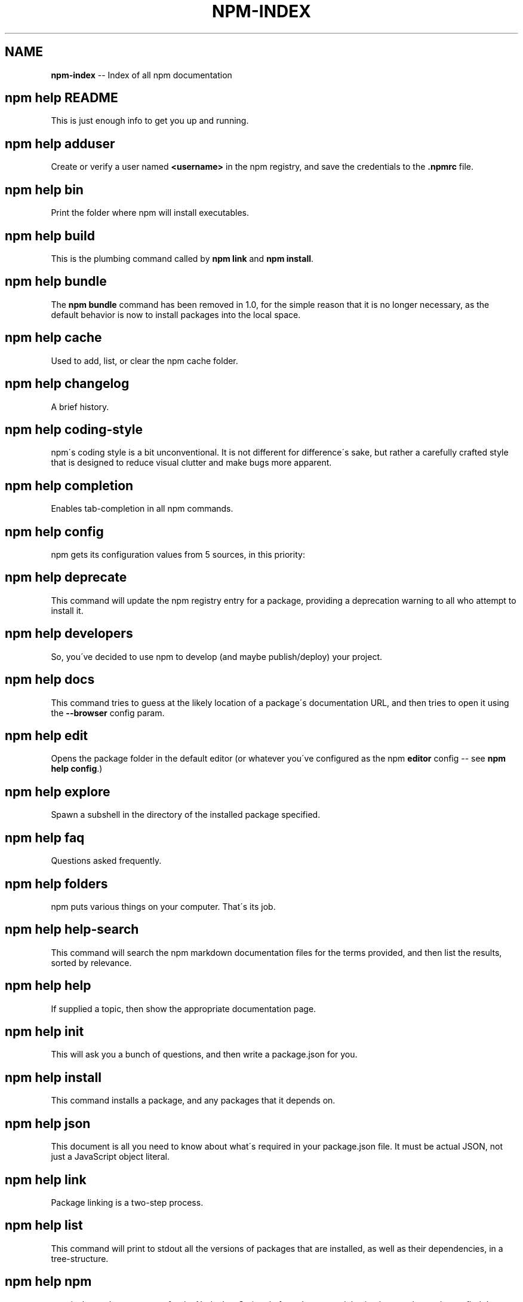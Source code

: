 .\" Generated with Ronnjs/v0.1
.\" http://github.com/kapouer/ronnjs/
.
.TH "NPM\-INDEX" "1" "September 2011" "" ""
.
.SH "NAME"
\fBnpm-index\fR \-\- Index of all npm documentation
.
.SH "npm help README"
This is just enough info to get you up and running\.
.
.SH "npm help adduser"
Create or verify a user named \fB<username>\fR in the npm registry, and
save the credentials to the \fB\|\.npmrc\fR file\.
.
.SH "npm help bin"
Print the folder where npm will install executables\.
.
.SH "npm help build"
This is the plumbing command called by \fBnpm link\fR and \fBnpm install\fR\|\.
.
.SH "npm help bundle"
The \fBnpm bundle\fR command has been removed in 1\.0, for the simple reason
that it is no longer necessary, as the default behavior is now to
install packages into the local space\.
.
.SH "npm help cache"
Used to add, list, or clear the npm cache folder\.
.
.SH "npm help changelog"
A brief history\.
.
.SH "npm help coding\-style"
npm\'s coding style is a bit unconventional\.  It is not different for
difference\'s sake, but rather a carefully crafted style that is
designed to reduce visual clutter and make bugs more apparent\.
.
.SH "npm help completion"
Enables tab\-completion in all npm commands\.
.
.SH "npm help config"
npm gets its configuration values from 5 sources, in this priority:
.
.SH "npm help deprecate"
This command will update the npm registry entry for a package, providing
a deprecation warning to all who attempt to install it\.
.
.SH "npm help developers"
So, you\'ve decided to use npm to develop (and maybe publish/deploy)
your project\.
.
.SH "npm help docs"
This command tries to guess at the likely location of a package\'s
documentation URL, and then tries to open it using the \fB\-\-browser\fR
config param\.
.
.SH "npm help edit"
Opens the package folder in the default editor (or whatever you\'ve
configured as the npm \fBeditor\fR config \-\- see \fBnpm help config\fR\|\.)
.
.SH "npm help explore"
Spawn a subshell in the directory of the installed package specified\.
.
.SH "npm help faq"
Questions asked frequently\.
.
.SH "npm help folders"
npm puts various things on your computer\.  That\'s its job\.
.
.SH "npm help help\-search"
This command will search the npm markdown documentation files for the
terms provided, and then list the results, sorted by relevance\.
.
.SH "npm help help"
If supplied a topic, then show the appropriate documentation page\.
.
.SH "npm help init"
This will ask you a bunch of questions, and then write a package\.json for you\.
.
.SH "npm help install"
This command installs a package, and any packages that it depends on\.
.
.SH "npm help json"
This document is all you need to know about what\'s required in your package\.json
file\.  It must be actual JSON, not just a JavaScript object literal\.
.
.SH "npm help link"
Package linking is a two\-step process\.
.
.SH "npm help list"
This command will print to stdout all the versions of packages that are
installed, as well as their dependencies, in a tree\-structure\.
.
.SH "npm help npm"
npm is the package manager for the Node JavaScript platform\.  It puts
modules in place so that node can find them, and manages dependency
conflicts intelligently\.
.
.SH "npm help outdated"
This command will check the registry to see if any (or, specific) installed
packages are currently outdated\.
.
.SH "npm help owner"
Manage ownership of published packages\.
.
.SH "npm help pack"
For anything that\'s installable (that is, a package folder, tarball,
tarball url, name@tag, name@version, or name), this command will fetch
it to the cache, and then copy the tarball to the current working
directory as \fB<name>\-<version>\.tgz\fR, and then write the filenames out to
stdout\.
.
.SH "npm help prefix"
Print the prefix to standard out\.
.
.SH "npm help prune"
This command removes "extraneous" packages\.  If a package name is
provided, then only packages matching one of the supplied names are
removed\.
.
.SH "npm help publish"
Publishes a package to the registry so that it can be installed by name\.
.
.SH "npm help rebuild"
This command runs the \fBnpm build\fR command on the matched folders\.  This is useful
when you install a new version of node, and must recompile all your C++ addons with
the new binary\.
.
.SH "npm help registry"
To resolve packages by name and version, npm talks to a registry website
that implements the CommonJS Package Registry specification for reading
package info\.
.
.SH "npm help removing\-npm"
So sad to see you go\.
.
.SH "npm help restart"
This runs a package\'s "restart" script, if one was provided\.
Otherwise it runs package\'s "stop" script, if one was provided, and then
the "start" script\.
.
.SH "npm help root"
Print the effective \fBnode_modules\fR folder to standard out\.
.
.SH "npm help run\-script"
This runs an arbitrary command from a package\'s "scripts" object\.
.
.SH "npm help scripts"
npm supports the "scripts" member of the package\.json script, for the
following scripts:
.
.SH "npm help search"
Search the registry for packages matching the search terms\.
.
.SH "npm help semver"
As a node module:
.
.SH "npm help start"
This runs a package\'s "start" script, if one was provided\.
.
.SH "npm help stop"
This runs a package\'s "stop" script, if one was provided\.
.
.SH "npm help submodule"
If the specified package has a git repository url in its package\.json
description, then this command will add it as a git submodule at \fBnode_modules/<pkg name>\fR\|\.
.
.SH "npm help tag"
Tags the specified version of the package with the specified tag, or the \fB\-\-tag\fR config if not specified\.
.
.SH "npm help test"
This runs a package\'s "test" script, if one was provided\.
.
.SH "npm help uninstall"
This uninstalls a package, completely removing everything npm installed
on its behalf\.
.
.SH "npm help unpublish"
This removes a package version from the registry, deleting its
entry and removing the tarball\.
.
.SH "npm help update"
This command will update all the packages listed to the latest version
(specified by the \fBtag\fR config)\.
.
.SH "npm help version"
Run this in a package directory to bump the version and write the new
data back to the package\.json file\.
.
.SH "npm help view"
This command shows data about a package and prints it to the stream
referenced by the \fBoutfd\fR config, which defaults to stdout\.
.
.SH "npm help whoami"
Print the \fBusername\fR config to standard output\.
